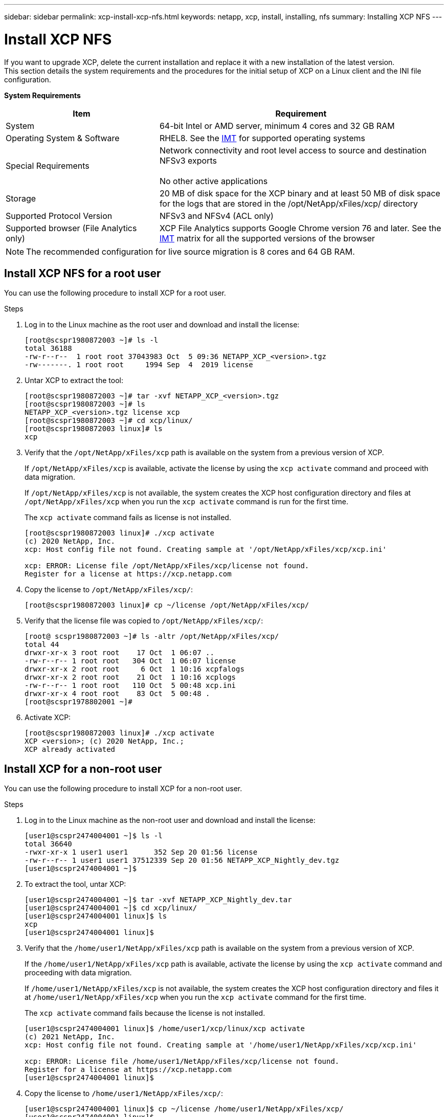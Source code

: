 ---
sidebar: sidebar
permalink: xcp-install-xcp-nfs.html
keywords: netapp, xcp, install, installing, nfs
summary: Installing XCP NFS
---

= Install XCP NFS
:hardbreaks:
:nofooter:
:icons: font
:linkattrs:
:imagesdir: ./media/

If you want to upgrade XCP, delete the current installation and replace it with a new installation of the latest version.
This section details the system requirements and the procedures for the initial setup of XCP on a Linux client and the INI file configuration.

*System Requirements*

[cols="35,65"]
|===
|Item |Requirement

|System
|64-bit Intel or AMD server, minimum 4 cores and 32 GB RAM
|Operating System & Software
|RHEL8. See the link:https://mysupport.netapp.com/matrix/[IMT^] for supported operating systems
|Special Requirements
|Network connectivity and root level access to source and destination NFSv3 exports

No other active applications
|Storage
|20 MB of disk space for the XCP binary and at least 50 MB of disk space for the logs that are stored in the /opt/NetApp/xFiles/xcp/ directory
|Supported Protocol Version
|NFSv3 and NFSv4 (ACL only)
|Supported browser (File Analytics only)
|XCP File Analytics supports Google Chrome version 76 and later. See the link:https://mysupport.netapp.com/matrix/[IMT^] matrix for all the supported versions of the browser
|===

NOTE: The recommended configuration for live source migration is 8 cores and 64 GB RAM.

== Install XCP NFS for a root user

You can use the following procedure to install XCP for a root user.

.Steps

. Log in to the Linux machine as the root user and download and install the license:
+
----
[root@scspr1980872003 ~]# ls -l
total 36188
-rw-r--r--  1 root root 37043983 Oct  5 09:36 NETAPP_XCP_<version>.tgz
-rw-------. 1 root root     1994 Sep  4  2019 license
----
+
.	Untar XCP to extract the tool:
+
----
[root@scspr1980872003 ~]# tar -xvf NETAPP_XCP_<version>.tgz
[root@scspr1980872003 ~]# ls
NETAPP_XCP_<version>.tgz license xcp
[root@scspr1980872003 ~]# cd xcp/linux/
[root@scspr1980872003 linux]# ls
xcp
----
+
.	Verify that the `/opt/NetApp/xFiles/xcp` path is available on the system from a previous version of XCP.
+
If `/opt/NetApp/xFiles/xcp` is available, activate the license by using the `xcp activate` command and proceed with data migration.
+
If `/opt/NetApp/xFiles/xcp` is not available, the system creates the XCP host configuration directory and files at `/opt/NetApp/xFiles/xcp` when you run the `xcp activate` command is run for the first time.
+
The `xcp activate` command fails as license is not installed.
+
----
[root@scspr1980872003 linux]# ./xcp activate
(c) 2020 NetApp, Inc.
xcp: Host config file not found. Creating sample at '/opt/NetApp/xFiles/xcp/xcp.ini'

xcp: ERROR: License file /opt/NetApp/xFiles/xcp/license not found.
Register for a license at https://xcp.netapp.com
----
+
. Copy the license to `/opt/NetApp/xFiles/xcp/`:
+
----
[root@scspr1980872003 linux]# cp ~/license /opt/NetApp/xFiles/xcp/
----
+
.	Verify that the license file was copied to `/opt/NetApp/xFiles/xcp/`:
+
----
[root@ scspr1980872003 ~]# ls -altr /opt/NetApp/xFiles/xcp/
total 44
drwxr-xr-x 3 root root    17 Oct  1 06:07 ..
-rw-r--r-- 1 root root   304 Oct  1 06:07 license
drwxr-xr-x 2 root root     6 Oct  1 10:16 xcpfalogs
drwxr-xr-x 2 root root    21 Oct  1 10:16 xcplogs
-rw-r--r-- 1 root root   110 Oct  5 00:48 xcp.ini
drwxr-xr-x 4 root root    83 Oct  5 00:48 .
[root@scspr1978802001 ~]#
----
+
.	Activate XCP:
+
----
[root@scspr1980872003 linux]# ./xcp activate
XCP <version>; (c) 2020 NetApp, Inc.;
XCP already activated
----

== Install XCP for a non-root user

You can use the following procedure to install XCP for a non-root user.

.Steps
.	Log in to the Linux machine as the non-root user and download and install the license:
+
----
[user1@scspr2474004001 ~]$ ls -l
total 36640
-rwxr-xr-x 1 user1 user1      352 Sep 20 01:56 license
-rw-r--r-- 1 user1 user1 37512339 Sep 20 01:56 NETAPP_XCP_Nightly_dev.tgz
[user1@scspr2474004001 ~]$
----

. To extract the tool, untar XCP:
+
----
[user1@scspr2474004001 ~]$ tar -xvf NETAPP_XCP_Nightly_dev.tar
[user1@scspr2474004001 ~]$ cd xcp/linux/
[user1@scspr2474004001 linux]$ ls
xcp
[user1@scspr2474004001 linux]$
----

.	Verify that the `/home/user1/NetApp/xFiles/xcp` path is available on the system from a previous version of XCP.
+
If the `/home/user1/NetApp/xFiles/xcp` path is available, activate the license by using the `xcp activate` command and proceeding with data migration.
+
If `/home/user1/NetApp/xFiles/xcp` is not available, the system creates the XCP host configuration directory and files it at `/home/user1/NetApp/xFiles/xcp` when you run the `xcp activate` command for the first time.
+
The `xcp activate` command fails because the license is not installed.
+
----
[user1@scspr2474004001 linux]$ /home/user1/xcp/linux/xcp activate
(c) 2021 NetApp, Inc.
xcp: Host config file not found. Creating sample at '/home/user1/NetApp/xFiles/xcp/xcp.ini'

xcp: ERROR: License file /home/user1/NetApp/xFiles/xcp/license not found.
Register for a license at https://xcp.netapp.com
[user1@scspr2474004001 linux]$
----

.	Copy the license to `/home/user1/NetApp/xFiles/xcp/`:
+
----
[user1@scspr2474004001 linux]$ cp ~/license /home/user1/NetApp/xFiles/xcp/
[user1@scspr2474004001 linux]$
----

.	Verify that the license file was copied to `/home/user1/NetApp/xFiles/xcp/`:
+
----
[user1@scspr2474004001 xcp]$ ls -ltr
total 8
drwxrwxr-x 2 user1 user1  21 Sep 20 02:04 xcplogs
-rw-rw-r-- 1 user1 user1  71 Sep 20 02:04 xcp.ini
-rwxr-xr-x 1 user1 user1 352 Sep 20 02:10 license
[user1@scspr2474004001 xcp]$
----

.	Activate XCP:
+
----
[user1@scspr2474004001 linux]$ ./xcp activate
XCP Nightly_dev; (c) 2021 NetApp, Inc.; Licensed to Srikanta Panda [Network Appliance, Inc] until Mon Nov 22 20:55:09 2021

XCP already activated

[user1@scspr2474004001 linux]$
----

//BURT 1391465 05/31/2021
